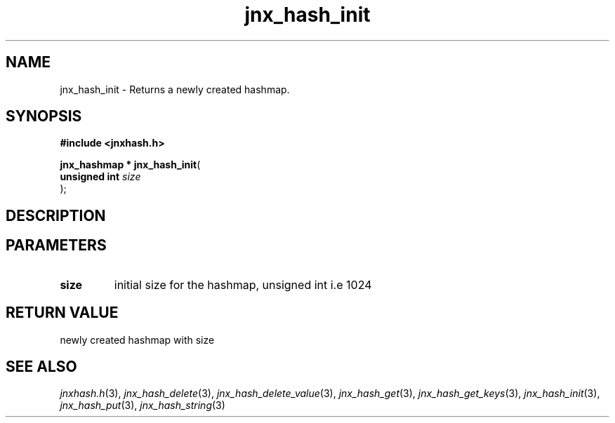 .\" File automatically generated by doxy2man0.1
.\" Generation date: Thu Sep 19 2013
.TH jnx_hash_init 3 2013-09-19 "XXXpkg" "The XXX Manual"
.SH "NAME"
jnx_hash_init \- Returns a newly created hashmap.
.SH SYNOPSIS
.nf
.B #include <jnxhash.h>
.sp
\fBjnx_hashmap * jnx_hash_init\fP(
    \fBunsigned int \fP\fIsize\fP
);
.fi
.SH DESCRIPTION
.SH PARAMETERS
.TP
.B size
initial size for the hashmap, unsigned int i.e 1024 

.SH RETURN VALUE
.PP
newly created hashmap with size 
.SH SEE ALSO
.PP
.nh
.ad l
\fIjnxhash.h\fP(3), \fIjnx_hash_delete\fP(3), \fIjnx_hash_delete_value\fP(3), \fIjnx_hash_get\fP(3), \fIjnx_hash_get_keys\fP(3), \fIjnx_hash_init\fP(3), \fIjnx_hash_put\fP(3), \fIjnx_hash_string\fP(3)
.ad
.hy
